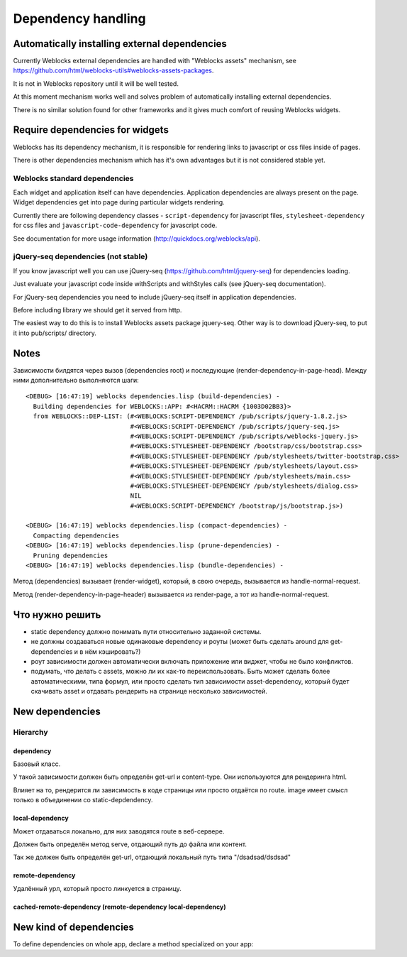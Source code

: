 =====================
 Dependency handling
=====================

Automatically installing external dependencies
==============================================

Currently Weblocks external dependencies are handled with "Weblocks
assets" mechanism, see
https://github.com/html/weblocks-utils#weblocks-assets-packages.

It is not in Weblocks repository until it will be well tested. 

At this moment mechanism works well and solves problem of automatically
installing external dependencies.

There is no similar solution found for other frameworks and it gives
much comfort of reusing Weblocks widgets.


Require dependencies for widgets
================================

Weblocks has its dependency mechanism, it is responsible for rendering
links to javascript or css files inside of pages.

There is other dependencies mechanism which has it's own advantages but
it is not considered stable yet.

Weblocks standard dependencies
------------------------------

Each widget and application itself can have dependencies. 
Application dependencies are always present on the page.
Widget dependencies get into page during particular widgets rendering.

Currently there are following dependency classes - ``script-dependency``
for javascript files, ``stylesheet-dependency`` for css files and
``javascript-code-dependency`` for javascript code.

See documentation for more usage information
(http://quickdocs.org/weblocks/api).


jQuery-seq dependencies (not stable)
------------------------------------

If you know javascript well you can use jQuery-seq
(https://github.com/html/jquery-seq) for dependencies loading.

Just evaluate your javascript code inside withScripts and withStyles
calls (see jQuery-seq documentation).

For jQuery-seq dependencies you need to include jQuery-seq itself in
application dependencies.

Before including library we should get it served from http.

The easiest way to do this is to install Weblocks assets package
jquery-seq.  Other way is to download jQuery-seq, to put it into
pub/scripts/ directory.


Notes
=====

Зависимости билдятся через вызов (dependencies root) и последующие
(render-dependency-in-page-head). Между ними дополнительно выполняются
шаги::

  <DEBUG> [16:47:19] weblocks dependencies.lisp (build-dependencies) -
    Building dependencies for WEBLOCKS::APP: #<HACRM::HACRM {1003D02BB3}>
    from WEBLOCKS::DEP-LIST: (#<WEBLOCKS:SCRIPT-DEPENDENCY /pub/scripts/jquery-1.8.2.js>
                              #<WEBLOCKS:SCRIPT-DEPENDENCY /pub/scripts/jquery-seq.js>
                              #<WEBLOCKS:SCRIPT-DEPENDENCY /pub/scripts/weblocks-jquery.js>
                              #<WEBLOCKS:STYLESHEET-DEPENDENCY /bootstrap/css/bootstrap.css>
                              #<WEBLOCKS:STYLESHEET-DEPENDENCY /pub/stylesheets/twitter-bootstrap.css>
                              #<WEBLOCKS:STYLESHEET-DEPENDENCY /pub/stylesheets/layout.css>
                              #<WEBLOCKS:STYLESHEET-DEPENDENCY /pub/stylesheets/main.css>
                              #<WEBLOCKS:STYLESHEET-DEPENDENCY /pub/stylesheets/dialog.css>
                              NIL
                              #<WEBLOCKS:SCRIPT-DEPENDENCY /bootstrap/js/bootstrap.js>)

  <DEBUG> [16:47:19] weblocks dependencies.lisp (compact-dependencies) -
    Compacting dependencies
  <DEBUG> [16:47:19] weblocks dependencies.lisp (prune-dependencies) -
    Pruning dependencies
  <DEBUG> [16:47:19] weblocks dependencies.lisp (bundle-dependencies) -


Метод (dependencies) вызывает (render-widget), который, в свою очередь,
вызывается из handle-normal-request.


Метод (render-dependency-in-page-header) вызывается из render-page, а
тот из handle-normal-request.


Что нужно решить
================

* static dependency должно понимать пути относительно заданной системы.
* не должны создаваться новые одинаковые dependency и роуты (может быть
  сделать around для get-dependencies и в нём кэшировать?)
* роут зависимости должен автоматически включать приложение или виджет,
  чтобы не было конфликтов.
* подумать, что делать с assets, можно ли их как-то переиспользовать.
  Быть может сделать более автоматическими, типа формул, или просто
  сделать тип зависимости asset-dependency, который будет скачивать
  asset и отдавать рендерить на странице несколько зависимостей.


New dependencies
================


Hierarchy
---------

dependency
~~~~~~~~~~

Базовый класс.

У такой зависимости должен быть определён get-url и content-type. Они
используются для рендеринга html.

Влияет на то, рендерится ли зависимость в коде страницы или просто
отдаётся по route. image имеет смысл только в объединении со static-depdendency.

local-dependency
~~~~~~~~~~~~~~~~

Может отдаваться локально, для них заводятся route в веб-сервере.

Должен быть определён метод serve, отдающий путь до файла или контент.

Так же должен быть определён get-url, отдающий локальный путь типа "/dsadsad/dsdsad"

remote-dependency
~~~~~~~~~~~~~~~~~

Удалённый урл, который просто линкуется в страницу.

cached-remote-dependency (remote-dependency local-dependency)
~~~~~~~~~~~~~~~~~~~~~~~~~~~~~~~~~~~~~~~~~~~~~~~~~~~~~~~~~~~~~


New kind of dependencies
========================

To define dependencies on whole app, declare a method specialized on
your app:

